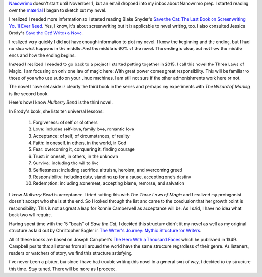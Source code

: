 .. title: NanoWriMo Prep
.. slug: nanowrimo-prep
.. date: 2019-09-22

`Nanowrimo <https://www.nanowrimo.org>`__ doesn't start until November 1, but an email dropped into my
inbox about Nanowrimo prep. I started reading over the
`material <https://preview.nanowrimo.org/nano-prep-101>`__ I began to sketch out my novel.

I realized I needed more information so I started reading Blake
Snyder's `Save the Cat: The Last Book on Screenwriting You'll Ever Need <https://www.goodreads.com/book/show/49464.Save_the_Cat>`__. Yes, I know, it's about screenwriting but it is applicable to
novel writing, too. I also consulted Jessica Brody's `Save the Cat! Writes a Novel <https://www.goodreads.com/en/book/show/32805475-save-the-cat-writes-a-novel>`__.

I realized very quickly I did not have enough information to plot my
novel. I know the beginning and the ending, but I had no idea what
happens in the middle. And the middle is 60% of the novel. The ending
is clear, but not how the middle ends and how the ending begins.

Instead I realized I needed to go back to a project I started putting
together in 2015. I call this novel the Three Laws of Magic. I am
focusing on only one law of magic here: With great power comes great
responsibility. This will be familiar to those of you who use ``sudo``
on your Linux machines. I am still not sure if the other admonishments
work here or not.

The novel I have set aside is clearly the third book in the series and
perhaps my experiments with *The Wizard of Marling* is the second
book.

Here's how I know *Mulberry Bend* is the third novel.

In Brody's book, she lists ten universal lessons:

   #. Forgiveness: of self or of others
   #. Love: includes self-love, family love, romantic love
   #. Acceptance: of self, of circumstances, of reality
   #. Faith: in oneself, in others, in the world, in God
   #. Fear: overcoming it, conquering it, finding courage
   #. Trust: in oneself, in others, in the unknown
   #. Survival: including the will to live
   #. Selflessness: including sacrifice, altruism, heroism, and overcoming greed
   #. Responsibility: including duty, standing up for a cause, accepting one’s destiny
   #. Redemption: including atonement, accepting blame, remorse, and salvation

I know *Mulberry Bend* is acceptance. I tried putting this with *The
Three Laws of Magic* and I realized my protagonist doesn't accept who
she is at the end. So I looked through the list and came to the
conclusion that her growth point is responsibility. This is not as
great a leap for Ronnie Camberwell as acceptance will be. As I said, I
have no idea what book two will require.

Having spent time with the 15 "beats" of *Save the Cat*, I decided
this structure didn't fit my novel as well as my original structure as
laid out by Christopher Bogler in `The Writer's Journey: Mythic Structure for Writers <https://www.goodreads.com/book/show/173302.The_Writer_s_Journey>`__.

All of these books are based on Joseph Campbell's `The Hero With a Thousand Faces <https://www.goodreads.com/book/show/588138.The_Hero_With_a_Thousand_Faces>`__ which he published in 1949. Campbell posits that all stories from
all around the world have the same structure regardless of their
genre. As listeners, readers or watchers of story, we find this
structure satisfying.

I've never been a plotter, but since I have had trouble writing this
novel in a general sort of way, I decided to try structure this time.
Stay tuned. There will be more as I proceed.
